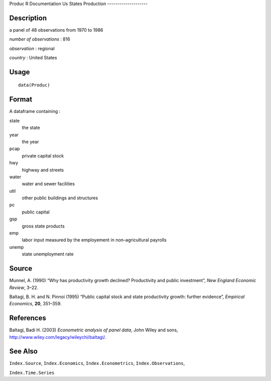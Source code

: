 Produc
R Documentation
Us States Production
--------------------

Description
~~~~~~~~~~~

a panel of 48 observations from 1970 to 1986

*number of observations* : 816

*observation* : regional

*country* : United States

Usage
~~~~~

::

    data(Produc)

Format
~~~~~~

A dataframe containing :

state
    the state

year
    the year

pcap
    private capital stock

hwy
    highway and streets

water
    water and sewer facilities

util
    other public buildings and structures

pc
    public capital

gsp
    gross state products

emp
    labor input measured by the employement in non–agricultural
    payrolls

unemp
    state unemployment rate


Source
~~~~~~

Munnel, A. (1990) “Why has productivity growth declined?
Productivity and public investment”, *New England Economic Review*,
3–22.

Baltagi, B. H. and N. Pinnoi (1995) “Public capital stock and state
productivity growth: further evidence”, *Empirical Economics*,
**20**, 351–359.

References
~~~~~~~~~~

Baltagi, Badi H. (2003) *Econometric analysis of panel data*, John
Wiley and sons,
`http://www.wiley.com/legacy/wileychi/baltagi/ <http://www.wiley.com/legacy/wileychi/baltagi/>`_.

See Also
~~~~~~~~

``Index.Source``, ``Index.Economics``, ``Index.Econometrics``,
``Index.Observations``,

``Index.Time.Series``


